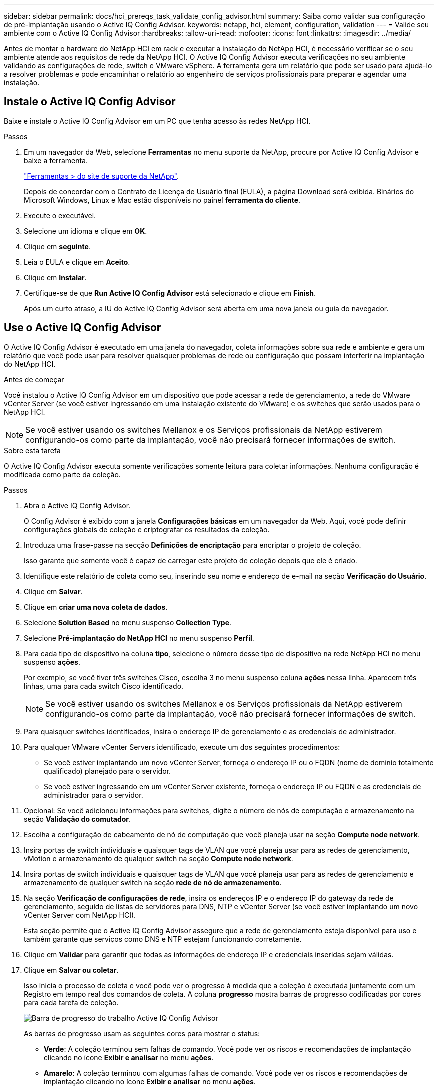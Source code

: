 ---
sidebar: sidebar 
permalink: docs/hci_prereqs_task_validate_config_advisor.html 
summary: Saiba como validar sua configuração de pré-implantação usando o Active IQ Config Advisor. 
keywords: netapp, hci, element, configuration, validation 
---
= Valide seu ambiente com o Active IQ Config Advisor
:hardbreaks:
:allow-uri-read: 
:nofooter: 
:icons: font
:linkattrs: 
:imagesdir: ../media/


[role="lead"]
Antes de montar o hardware do NetApp HCI em rack e executar a instalação do NetApp HCI, é necessário verificar se o seu ambiente atende aos requisitos de rede da NetApp HCI. O Active IQ Config Advisor executa verificações no seu ambiente validando as configurações de rede, switch e VMware vSphere. A ferramenta gera um relatório que pode ser usado para ajudá-lo a resolver problemas e pode encaminhar o relatório ao engenheiro de serviços profissionais para preparar e agendar uma instalação.



== Instale o Active IQ Config Advisor

Baixe e instale o Active IQ Config Advisor em um PC que tenha acesso às redes NetApp HCI.

.Passos
. Em um navegador da Web, selecione *Ferramentas* no menu suporte da NetApp, procure por Active IQ Config Advisor e baixe a ferramenta.
+
https://mysupport.netapp.com/site/tools/tool-eula/5ddb829ebd393e00015179b2["Ferramentas > do site de suporte da NetApp"^].

+
Depois de concordar com o Contrato de Licença de Usuário final (EULA), a página Download será exibida. Binários do Microsoft Windows, Linux e Mac estão disponíveis no painel *ferramenta do cliente*.

. Execute o executável.
. Selecione um idioma e clique em *OK*.
. Clique em *seguinte*.
. Leia o EULA e clique em *Aceito*.
. Clique em *Instalar*.
. Certifique-se de que *Run Active IQ Config Advisor* está selecionado e clique em *Finish*.
+
Após um curto atraso, a IU do Active IQ Config Advisor será aberta em uma nova janela ou guia do navegador.





== Use o Active IQ Config Advisor

O Active IQ Config Advisor é executado em uma janela do navegador, coleta informações sobre sua rede e ambiente e gera um relatório que você pode usar para resolver quaisquer problemas de rede ou configuração que possam interferir na implantação do NetApp HCI.

.Antes de começar
Você instalou o Active IQ Config Advisor em um dispositivo que pode acessar a rede de gerenciamento, a rede do VMware vCenter Server (se você estiver ingressando em uma instalação existente do VMware) e os switches que serão usados para o NetApp HCI.


NOTE: Se você estiver usando os switches Mellanox e os Serviços profissionais da NetApp estiverem configurando-os como parte da implantação, você não precisará fornecer informações de switch.

.Sobre esta tarefa
O Active IQ Config Advisor executa somente verificações somente leitura para coletar informações. Nenhuma configuração é modificada como parte da coleção.

.Passos
. Abra o Active IQ Config Advisor.
+
O Config Advisor é exibido com a janela *Configurações básicas* em um navegador da Web. Aqui, você pode definir configurações globais de coleção e criptografar os resultados da coleção.

. Introduza uma frase-passe na secção *Definições de encriptação* para encriptar o projeto de coleção.
+
Isso garante que somente você é capaz de carregar este projeto de coleção depois que ele é criado.

. Identifique este relatório de coleta como seu, inserindo seu nome e endereço de e-mail na seção *Verificação do Usuário*.
. Clique em *Salvar*.
. Clique em *criar uma nova coleta de dados*.
. Selecione *Solution Based* no menu suspenso *Collection Type*.
. Selecione *Pré-implantação do NetApp HCI* no menu suspenso *Perfil*.
. Para cada tipo de dispositivo na coluna *tipo*, selecione o número desse tipo de dispositivo na rede NetApp HCI no menu suspenso *ações*.
+
Por exemplo, se você tiver três switches Cisco, escolha 3 no menu suspenso coluna *ações* nessa linha. Aparecem três linhas, uma para cada switch Cisco identificado.

+

NOTE: Se você estiver usando os switches Mellanox e os Serviços profissionais da NetApp estiverem configurando-os como parte da implantação, você não precisará fornecer informações de switch.

. Para quaisquer switches identificados, insira o endereço IP de gerenciamento e as credenciais de administrador.
. Para qualquer VMware vCenter Servers identificado, execute um dos seguintes procedimentos:
+
** Se você estiver implantando um novo vCenter Server, forneça o endereço IP ou o FQDN (nome de domínio totalmente qualificado) planejado para o servidor.
** Se você estiver ingressando em um vCenter Server existente, forneça o endereço IP ou FQDN e as credenciais de administrador para o servidor.


. Opcional: Se você adicionou informações para switches, digite o número de nós de computação e armazenamento na seção *Validação do comutador*.
. Escolha a configuração de cabeamento de nó de computação que você planeja usar na seção *Compute node network*.
. Insira portas de switch individuais e quaisquer tags de VLAN que você planeja usar para as redes de gerenciamento, vMotion e armazenamento de qualquer switch na seção *Compute node network*.
. Insira portas de switch individuais e quaisquer tags de VLAN que você planeja usar para as redes de gerenciamento e armazenamento de qualquer switch na seção *rede de nó de armazenamento*.
. Na seção *Verificação de configurações de rede*, insira os endereços IP e o endereço IP do gateway da rede de gerenciamento, seguido de listas de servidores para DNS, NTP e vCenter Server (se você estiver implantando um novo vCenter Server com NetApp HCI).
+
Esta seção permite que o Active IQ Config Advisor assegure que a rede de gerenciamento esteja disponível para uso e também garante que serviços como DNS e NTP estejam funcionando corretamente.

. Clique em *Validar* para garantir que todas as informações de endereço IP e credenciais inseridas sejam válidas.
. Clique em *Salvar ou coletar*.
+
Isso inicia o processo de coleta e você pode ver o progresso à medida que a coleção é executada juntamente com um Registro em tempo real dos comandos de coleta. A coluna *progresso* mostra barras de progresso codificadas por cores para cada tarefa de coleção.

+
image::config_advisor_job_progress_bar.png[Barra de progresso do trabalho Active IQ Config Advisor]

+
As barras de progresso usam as seguintes cores para mostrar o status:

+
** *Verde*: A coleção terminou sem falhas de comando. Você pode ver os riscos e recomendações de implantação clicando no ícone *Exibir e analisar* no menu *ações*.
** *Amarelo*: A coleção terminou com algumas falhas de comando. Você pode ver os riscos e recomendações de implantação clicando no ícone *Exibir e analisar* no menu *ações*.
** *Vermelho*: A coleção falhou. Você precisa resolver os erros e executar a coleção novamente.


. Opcional: Quando a coleção estiver completa, você pode clicar no ícone binocular para qualquer linha de coleta para ver os comandos que foram executados e os dados que foram coletados.
. Selecione o separador *View & Analyze* (Ver e analisar).
+
Esta página mostra um relatório geral de saúde do seu ambiente. Você pode selecionar uma seção do gráfico de pizza para ver mais detalhes sobre essas verificações ou descrições específicas de problemas, juntamente com recomendações sobre como resolver quaisquer problemas que possam interferir com a implantação bem-sucedida. Você pode resolver esses problemas sozinho ou solicitar ajuda dos Serviços profissionais da NetApp.

. Clique em *Exportar* para exportar o relatório de coleção como um documento PDF ou Microsoft Word.
+

NOTE: As saídas de documentos PDF e Microsoft Word incluem as informações de configuração do switch para sua implantação, que os Serviços profissionais da NetApp usam para verificar as configurações de rede.

. Envie o arquivo de relatório exportado para o representante dos Serviços profissionais da NetApp.


[discrete]
== Encontre mais informações

* https://www.netapp.com/hybrid-cloud/hci-documentation/["Página de recursos do NetApp HCI"^]
* https://docs.netapp.com/us-en/vcp/index.html["Plug-in do NetApp Element para vCenter Server"^]


